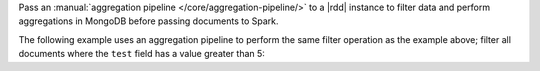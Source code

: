 Pass an :manual:`aggregation pipeline </core/aggregation-pipeline/>` to
a |rdd| instance to filter data and perform aggregations in
MongoDB before passing documents to Spark.

The following example uses an aggregation pipeline to perform the same
filter operation as the example above; filter all documents where the
``test`` field has a value greater than 5: